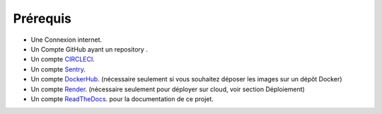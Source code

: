 Prérequis
=========

- Une Connexion internet.
- Un Compte GitHub ayant un repository .
- Un compte `CIRCLECI <https://circleci.com/>`_.
- Un compte `Sentry <https://personnal-na.sentry.io/>`_.
- Un compte `DockerHub <https://hub.docker.com/>`_. (nécessaire seulement si vous souhaitez déposer les images sur un dépôt Docker)
- Un compte `Render <https://dashboard.render.com/>`_. (nécessaire seulement pour déployer sur cloud, voir section Déploiement)
- Un compte `ReadTheDocs <https://readthedocs.org//>`_. pour la documentation de ce projet.
